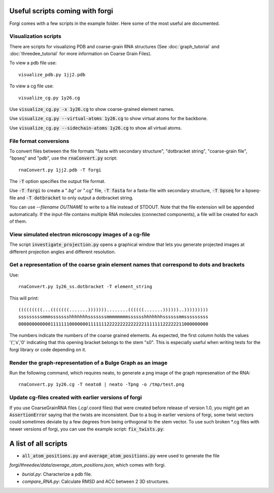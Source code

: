 .. _forgi_scripts_tutorial:

Useful scripts coming with forgi
================================

Forgi comes with a few scripts in the example folder.
Here some of the most useful are documented.

Visualization scripts
~~~~~~~~~~~~~~~~~~~~~

There are scripts for visualizing PDB and coarse-grain RNA structures
(See :doc:`graph_tutorial` and :doc:`threedee_tutorial`
for more information on Coarse Grain Files).

To view a pdb file use::

    visualize_pdb.py 1jj2.pdb

To view a cg file use::

    visualize_cg.py 1y26.cg

Use :code:`visualize_cg.py -x 1y26.cg` to show coarse-grained element names.

Use :code:`visualize_cg.py --virtual-atoms 1y26.cg` to show virtual atoms for the backbone.

Use :code:`visualize_cg.py --sidechain-atoms 1y26.cg` to show all virtual atoms.

File format conversions
~~~~~~~~~~~~~~~~~~~~~~~

To convert files between the file formats "fasta with secondary structure", "dotbracket string",
"coarse-grain file", "bpseq" and "pdb", use the :code:`rnaConvert.py` script::

    rnaConvert.py 1jj2.pdb -T forgi

The :code:`-T` option specifies the output file format.

Use :code:`-T forgi` to create a "*.bg" or "*.cg" file, :code:`-T fasta` for a
fasta-file with secondary structure, :code:`-T bpseq` for a bpseq-file and
:code:`-T dotbracket` to only output a dotbracket string.

You can use `--filename OUTNAME` to write to a file instead of STDOUT. Note that the file extension
will be appended automatically.
If the input-file contains multiple RNA molecules (connected components),
a file will be created for each of them.


View simulated electron microscopy images of a cg-file
~~~~~~~~~~~~~~~~~~~~~~~~~~~~~~~~~~~~~~~~~~~~~~~~~~~~~~

The script :code:`investigate_projection.py` opens a graphical window that lets you generate
projected images at different projection angles and different resolution.

Get a representation of the coarse grain element names that correspond to dots and brackets
~~~~~~~~~~~~~~~~~~~~~~~~~~~~~~~~~~~~~~~~~~~~~~~~~~~~~~~~~~~~~~~~~~~~~~~~~~~~~~~~~~~~~~~~~~~

Use::

    rnaConvert.py 1y26_ss.dotbracket -T element_string

This will print::

    (((((((((...(((((((.......)))))))........((((((.......))))))..)))))))))
    sssssssssmmmssssssshhhhhhhsssssssmmmmmmmmsssssshhhhhhhssssssmmsssssssss
    00000000000011111110000000111111122222222222222111111122222211000000000

The numbers indicate the numbers of the coarse grained elements. As expected, the first column
holds the values '(','s','0' indicating that this opening bracket belongs to the stem "s0".
This is especially useful when writing tests for the forgi library or code depending on it.

Render the graph-representation of a Bulge Graph as an image
~~~~~~~~~~~~~~~~~~~~~~~~~~~~~~~~~~~~~~~~~~~~~~~~~~~~~~~~~~~~

Run the following command, which requires neato, to generate a png image
of the graph represenation of the RNA::

    rnaConvert.py 1y26.cg -T neato8 | neato -Tpng -o /tmp/test.png


Update cg-files created with earlier versions of forgi
~~~~~~~~~~~~~~~~~~~~~~~~~~~~~~~~~~~~~~~~~~~~~~~~~~~~~~

If you use CoarseGrainRNA files (*.cg/*.coord files) that were created before release of version 1.0,
you might get an :code:`AssertionError` saying that the twists are inconsistent. Due to a bug in
earlier versions of forgi, some twist vectors could sometimes deviate by a few degrees from
being orthogonal to the stem vector. To use such broken *.cg files with newer versions of forgi,
you can use the example script: :code:`fix_twists.py`::

A list of all scripts
=====================

*  :code:`all_atom_positions.py` and :code:`average_atom_positions.py` were used to generate the file
`forgi/threedee/data/average_atom_positions.json`, which comes with forgi.

*  `burial.py`: Characterize a pdb file.

* `compare_RNA.py`: Calculate RMSD and ACC between 2 3D structures.
